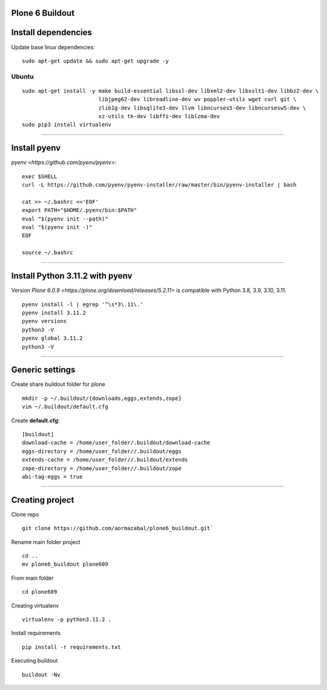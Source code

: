 Plone 6 Buildout
=================

Install dependencies
=====================

Update base linux dependencies:

::

  sudo apt-get update && sudo apt-get upgrade -y

Ubuntu
------

::

  sudo apt-get install -y make build-essential libssl-dev libxml2-dev libxslt1-dev libbz2-dev \
                          libjpeg62-dev libreadline-dev wv poppler-utils wget curl git \
                          zlib1g-dev libsqlite3-dev llvm libncurses5-dev libncursesw5-dev \
                          xz-utils tk-dev libffi-dev liblzma-dev
  sudo pip3 install virtualenv

----

Install pyenv
==============

`pyenv <https://github.com/pyenv/pyenv>`:

::

  exec $SHELL
  curl -L https://github.com/pyenv/pyenv-installer/raw/master/bin/pyenv-installer | bash
  
  cat >> ~/.bashrc <<'EOF'
  export PATH="$HOME/.pyenv/bin:$PATH"
  eval "$(pyenv init --path)"
  eval "$(pyenv init -)"
  EOF

  source ~/.bashrc

----

Install Python 3.11.2 with pyenv
====================================

Version `Plone 6.0.9 <https://plone.org/download/releases/5.2.11>` is compatible with Python 3.8, 3.9, 3.10, 3.11.

::

  pyenv install -l | egrep '^\s*3\.11\.'
  pyenv install 3.11.2
  pyenv versions
  python3 -V
  pyenv global 3.11.2
  python3 -V

----

Generic settings
=========================

Create share buildout folder for plone

::

  mkdir -p ~/.buildout/{downloads,eggs,extends,zope}
  vim ~/.buildout/default.cfg

Create **default.cfg**:

::

  [buildout]
  download-cache = /home/user_folder/.buildout/download-cache
  eggs-directory = /home/user_folder//.buildout/eggs
  extends-cache = /home/user_folder//.buildout/extends
  zope-directory = /home/user_folder//.buildout/zope
  abi-tag-eggs = true

----

Creating project
=========================

Clone repo
::
    git clone https://github.com/aormazabal/plone6_buildout.git`

Rename main folder project
::
    cd ..
    mv plone6_buildout plone609

From main folder
::
    cd plone609

Creating virtualenv
::
    virtualenv -p python3.11.2 .

Install requirements
::
    pip install -r requirements.txt

Executing buildout
::
    buildout -Nv